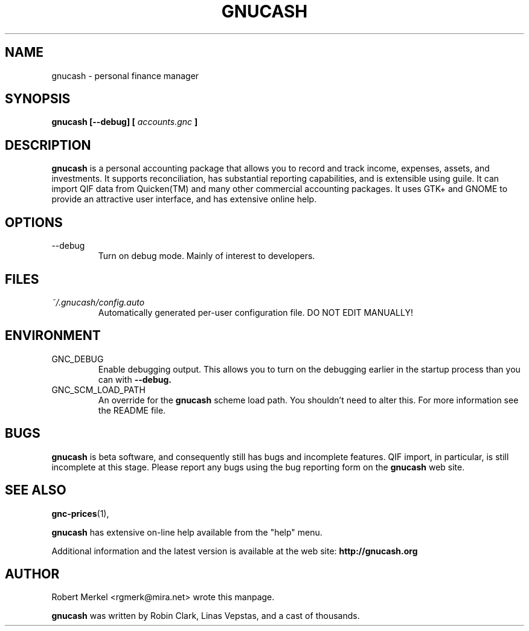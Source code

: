 .\" Written by Robert Merkel (rgmerk@mira.net)
.\" Process this file with
.\" groff -man -Tascii foo.1
.\"
.TH GNUCASH 1 "MARCH 2000" Version "1.3.x"
.SH NAME
gnucash \- personal finance manager
.SH SYNOPSIS
.B gnucash [--debug] [
.I accounts.gnc
.B ]
.SH DESCRIPTION
.B gnucash
is a personal accounting package that allows you to record
and track income, expenses, assets, and investments.  It supports
reconciliation, has substantial reporting capabilities, and is
extensible using guile.  It can import QIF data from Quicken(TM) and
many other commercial accounting packages. It uses GTK+ and GNOME to
provide an attractive user interface, and has extensive online help.

.SH OPTIONS
.IP --debug
Turn on debug mode.  Mainly of interest to developers.
.SH FILES
.I ~/.gnucash/config.auto
.RS
Automatically generated per-user configuration file.  DO NOT EDIT 
MANUALLY!
.SH ENVIRONMENT
.IP GNC_DEBUG
Enable debugging output.  This allows you to turn on the debugging
earlier in the startup process than you can with 
.B --debug.
.IP GNC_SCM_LOAD_PATH
An override for the 
.B gnucash
scheme load path.  You shouldn't need to alter this.  For more
information see the README file.
.SH BUGS
.B gnucash
is beta software, and consequently still has bugs and incomplete
features.  QIF import, in particular, is still incomplete at this
stage.  Please report any bugs using the bug reporting form on the 
.B gnucash 
web site.

.SH "SEE ALSO"
.BR gnc-prices (1),

.B gnucash 
has extensive on-line help available from the "help" menu.

Additional information and the latest version is available 
at the web site:
.B http://gnucash.org

.SH AUTHOR
Robert Merkel <rgmerk@mira.net> wrote this manpage.  

.B gnucash
was written by Robin Clark, Linas Vepstas, and a cast of thousands.
